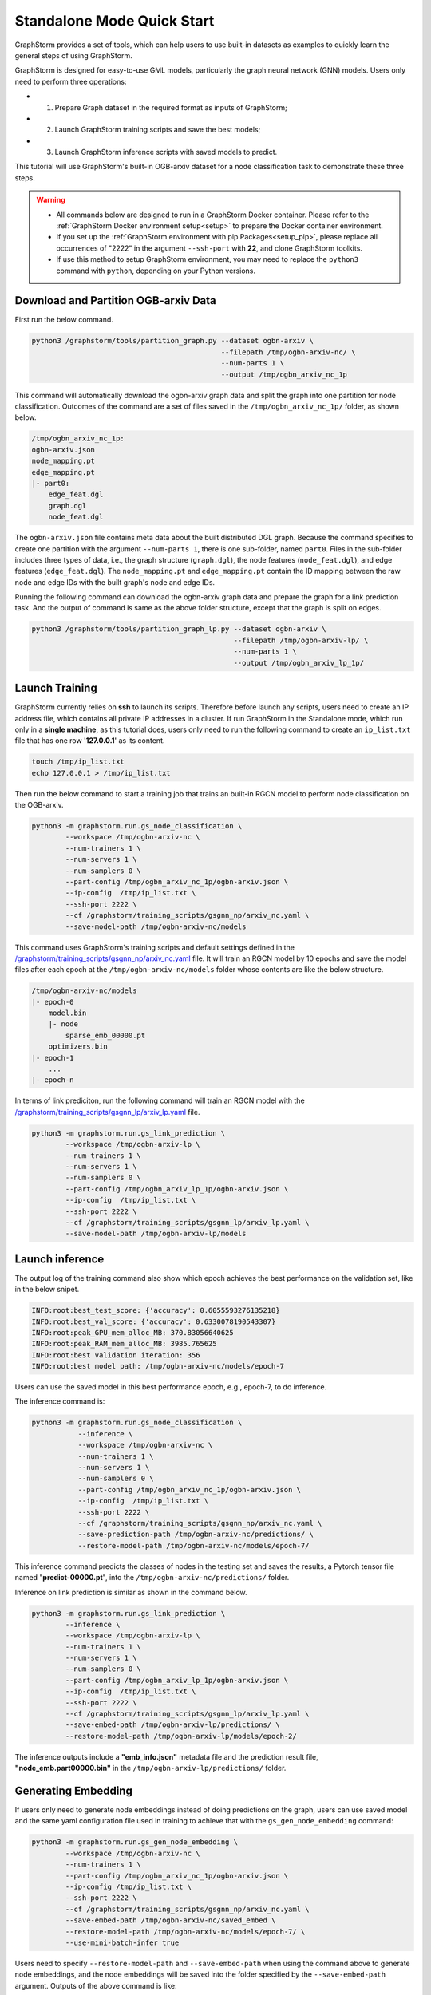 .. _quick-start-standalone:

Standalone Mode Quick Start
============================
GraphStorm provides a set of tools, which can help users to use built-in datasets as examples to quickly learn the general steps of using GraphStorm.

GraphStorm is designed for easy-to-use GML models, particularly the graph neural network (GNN) models. Users only need to perform three operations:

- 1. Prepare Graph dataset in the required format as inputs of GraphStorm;
- 2. Launch GraphStorm training scripts and save the best models;
- 3. Launch GraphStorm inference scripts with saved models to predict.

This tutorial will use GraphStorm's built-in OGB-arxiv dataset for a node classification task to demonstrate these three steps.

.. warning::

    - All commands below are designed to run in a GraphStorm Docker container. Please refer to the :ref:`GraphStorm Docker environment setup<setup>` to prepare the Docker container environment. 

    - If you set up the :ref:`GraphStorm environment with pip Packages<setup_pip>`, please replace all occurrences of "2222" in the argument ``--ssh-port`` with **22**, and clone GraphStorm toolkits.

    - If use this method to setup GraphStorm environment, you may need to replace the ``python3`` command with ``python``, depending on your Python versions.

Download and Partition OGB-arxiv Data
--------------------------------------
First run the below command.

.. code-block:: bash

    python3 /graphstorm/tools/partition_graph.py --dataset ogbn-arxiv \
                                                 --filepath /tmp/ogbn-arxiv-nc/ \
                                                 --num-parts 1 \
                                                 --output /tmp/ogbn_arxiv_nc_1p

This command will automatically download the ogbn-arxiv graph data and split the graph into one partition for node classification. Outcomes of the command are a set of files saved in the ``/tmp/ogbn_arxiv_nc_1p/`` folder, as shown below.

.. code-block:: bash

    /tmp/ogbn_arxiv_nc_1p:
    ogbn-arxiv.json
    node_mapping.pt
    edge_mapping.pt
    |- part0:
        edge_feat.dgl
        graph.dgl
        node_feat.dgl

The ``ogbn-arxiv.json`` file contains meta data about the built distributed DGL graph. Because the command specifies to create one partition with the argument ``--num-parts 1``, there is one sub-folder, named ``part0``.  Files in the sub-folder includes three types of data, i.e., the graph structure (``graph.dgl``), the node features (``node_feat.dgl``), and edge features (``edge_feat.dgl``). The ``node_mapping.pt`` and ``edge_mapping.pt`` contain the ID mapping between the raw node and edge IDs with the built graph's node and edge IDs.

Running the following command can download the ogbn-arxiv graph data and prepare the graph for a link prediction task. And the output of command is same as the above folder structure, except that the graph is split on edges. 

.. code-block:: bash

    python3 /graphstorm/tools/partition_graph_lp.py --dataset ogbn-arxiv \
                                                    --filepath /tmp/ogbn-arxiv-lp/ \
                                                    --num-parts 1 \
                                                    --output /tmp/ogbn_arxiv_lp_1p/

.. _launch-training:

Launch Training
-----------------
GraphStorm currently relies on **ssh** to launch its scripts. Therefore before launch any scripts, users need to create an IP address file, which contains all private IP addresses in a cluster. If run GraphStorm in the Standalone mode, which run only in a **single machine**, as this tutorial does, users only need to run the following command to create an ``ip_list.txt`` file that has one row '**127.0.0.1**' as its content.

.. code-block:: bash

    touch /tmp/ip_list.txt
    echo 127.0.0.1 > /tmp/ip_list.txt

Then run the below command to start a training job that trains an built-in RGCN model to perform node classification on the OGB-arxiv.

.. code-block:: bash

    python3 -m graphstorm.run.gs_node_classification \
            --workspace /tmp/ogbn-arxiv-nc \
            --num-trainers 1 \
            --num-servers 1 \
            --num-samplers 0 \
            --part-config /tmp/ogbn_arxiv_nc_1p/ogbn-arxiv.json \
            --ip-config  /tmp/ip_list.txt \
            --ssh-port 2222 \
            --cf /graphstorm/training_scripts/gsgnn_np/arxiv_nc.yaml \
            --save-model-path /tmp/ogbn-arxiv-nc/models

This command uses GraphStorm's training scripts and default settings defined in the `/graphstorm/training_scripts/gsgnn_np/arxiv_nc.yaml <https://github.com/awslabs/graphstorm/blob/main/training_scripts/gsgnn_np/arxiv_nc.yaml>`_ file. It will train an RGCN model by 10 epochs and save the model files after each epoch at the ``/tmp/ogbn-arxiv-nc/models`` folder whose contents are like the below structure.

.. code-block:: bash
    
    /tmp/ogbn-arxiv-nc/models
    |- epoch-0
        model.bin
        |- node
            sparse_emb_00000.pt
        optimizers.bin
    |- epoch-1
        ...
    |- epoch-n

In terms of link prediciton, run the following command will train an RGCN model with the `/graphstorm/training_scripts/gsgnn_lp/arxiv_lp.yaml <https://github.com/awslabs/graphstorm/blob/main/training_scripts/gsgnn_lp/arxiv_lp.yaml>`_ file.

.. code-block:: bash

    python3 -m graphstorm.run.gs_link_prediction \
            --workspace /tmp/ogbn-arxiv-lp \
            --num-trainers 1 \
            --num-servers 1 \
            --num-samplers 0 \
            --part-config /tmp/ogbn_arxiv_lp_1p/ogbn-arxiv.json \
            --ip-config  /tmp/ip_list.txt \
            --ssh-port 2222 \
            --cf /graphstorm/training_scripts/gsgnn_lp/arxiv_lp.yaml \
            --save-model-path /tmp/ogbn-arxiv-lp/models

Launch inference
----------------
The output log of the training command also show which epoch achieves the best performance on the validation set, like in the below snipet.

.. code-block:: yaml

    INFO:root:best_test_score: {'accuracy': 0.6055593276135218}
    INFO:root:best_val_score: {'accuracy': 0.6330078190543307}
    INFO:root:peak_GPU_mem_alloc_MB: 370.83056640625
    INFO:root:peak_RAM_mem_alloc_MB: 3985.765625
    INFO:root:best validation iteration: 356
    INFO:root:best model path: /tmp/ogbn-arxiv-nc/models/epoch-7

Users can use the saved model in this best performance epoch, e.g., epoch-7, to do inference.

The inference command is:

.. code-block:: bash

    python3 -m graphstorm.run.gs_node_classification \
               --inference \
               --workspace /tmp/ogbn-arxiv-nc \
               --num-trainers 1 \
               --num-servers 1 \
               --num-samplers 0 \
               --part-config /tmp/ogbn_arxiv_nc_1p/ogbn-arxiv.json \
               --ip-config  /tmp/ip_list.txt \
               --ssh-port 2222 \
               --cf /graphstorm/training_scripts/gsgnn_np/arxiv_nc.yaml \
               --save-prediction-path /tmp/ogbn-arxiv-nc/predictions/ \
               --restore-model-path /tmp/ogbn-arxiv-nc/models/epoch-7/

This inference command predicts the classes of nodes in the testing set and saves the results, a Pytorch tensor file named "**predict-00000.pt**", into the ``/tmp/ogbn-arxiv-nc/predictions/`` folder.

Inference on link prediction is similar as shown in the command below.

.. code-block:: bash

    python3 -m graphstorm.run.gs_link_prediction \
            --inference \
            --workspace /tmp/ogbn-arxiv-lp \
            --num-trainers 1 \
            --num-servers 1 \
            --num-samplers 0 \
            --part-config /tmp/ogbn_arxiv_lp_1p/ogbn-arxiv.json \
            --ip-config  /tmp/ip_list.txt \
            --ssh-port 2222 \
            --cf /graphstorm/training_scripts/gsgnn_lp/arxiv_lp.yaml \
            --save-embed-path /tmp/ogbn-arxiv-lp/predictions/ \
            --restore-model-path /tmp/ogbn-arxiv-lp/models/epoch-2/

The inference outputs include a **"emb_info.json"** metadata file and the prediction result file, **"node_emb.part00000.bin"** in the ``/tmp/ogbn-arxiv-lp/predictions/`` folder.

Generating Embedding
--------------------
If users only need to generate node embeddings instead of doing predictions on the graph, users can use saved model and the same yaml configuration file used in training to achieve that with the ``gs_gen_node_embedding`` command:

.. code-block:: bash

    python3 -m graphstorm.run.gs_gen_node_embedding \
            --workspace /tmp/ogbn-arxiv-nc \
            --num-trainers 1 \
            --part-config /tmp/ogbn_arxiv_nc_1p/ogbn-arxiv.json \
            --ip-config /tmp/ip_list.txt \
            --ssh-port 2222 \
            --cf /graphstorm/training_scripts/gsgnn_np/arxiv_nc.yaml \
            --save-embed-path /tmp/ogbn-arxiv-nc/saved_embed \
            --restore-model-path /tmp/ogbn-arxiv-nc/models/epoch-7/ \
            --use-mini-batch-infer true

Users need to specify ``--restore-model-path`` and ``--save-embed-path`` when using the command above to generate node embeddings, and the node embeddings will be saved into the folder specified by the ``--save-embed-path`` argument. Outputs of the above command is like:

.. code-block:: bash

    /tmp/ogbn-arxiv-nc/saved_embed
        emb_info.json
        node_emb.part00000.bin


For node classification/regression task, if ``target_ntype`` is provided, the command will generate and save node embeddings on ``target_ntype``, otherwise it will generate embeddings for all node types.

For edge classification/regression task, it ``target_etype`` is provided, the command will generate and save node embeddings on source and destination node types defined in the ``target_etype``, otherwise it will generate embeddings for all node types.

For link prediction task, it will generate and save node embeddings for all node types.

The saved result will be like:

.. code-block:: bash

    /tmp/saved_embed
        emb_info.json
        {node_type1}_emb.part00000.bin
        {node_type1}_emb.part00001.bin
        ...
        {node_type2}_emb.part00000.bin
        {node_type2}_emb.part00001.bin
        ...

**That is it!** You have learnt how to use GraphStorm in three steps. 

Next users can check the :ref:`Use Your Own Graph Data<use-own-data>` tutorial to prepare your own graph data for using GraphStorm.

Clean Up
----------
Once finished with GML tasks, users can exit the GraphStorm Docker container with command ``exit`` and then stop the container to restore computation resources.

Run this command in the **container running environment** to leave the GraphStorm container.

.. code-block:: bash

    exit

Run this command in the **instance environment** to stop the GprahStorm Docker container.

.. code-block:: bash

    docker stop test

Make sure you give the correct container name in the above command. Here it stops the container named ``test``.

Then users can use this command to check the status of all Docker containers. The container with the name ``test`` should have a "**STATUS**" like "**Exited (0) ** ago**".

.. code-block::

    docker ps -a
